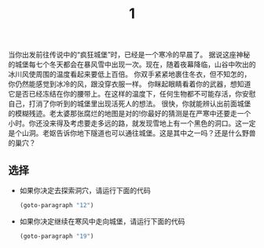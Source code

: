 #+TITLE: 1
当你出发前往传说中的“疯狂城堡”时，已经是一个寒冷的早晨了。
据说这座神秘的城堡每七个冬天都会在暴风雪中出现一次。现在，随着夜幕降临，山谷中吹出的冰川风使周围的温度看起来要低上百倍。
你双手紧紧地裹住冬衣，但不知怎的，你仍然能感觉到冰冷的风，跟没穿衣服一样。
你眯起眼睛看着你的武器，想知道它是否已经冻结在你的腰带上。在这样的温度下，任何生物都不可能存活，你安慰自己，打消了你听到的城堡里出现活死人的想法。
很快，你就能辨认出前面城堡的模糊残迹。老太婆那张腐烂的地图是对的!你最好的猜测是在严寒中还要走一个小时。你还没来得及考虑要走多远的路，就发现雪地上有一个黑色的洞口。这一定是个山洞。老妪告诉你地下隧道也可以通往城堡。这是其中之一吗？还是什么野兽的巢穴？

** 选择
- 如果你决定去探索洞穴，请运行下面的代码
  #+begin_src emacs-lisp :results none
    (goto-paragraph "12")
  #+end_src
  
- 如果你决定继续在寒风中走向城堡，请运行下面的代码
  #+begin_src emacs-lisp :results none
    (goto-paragraph "19")
  #+end_src
